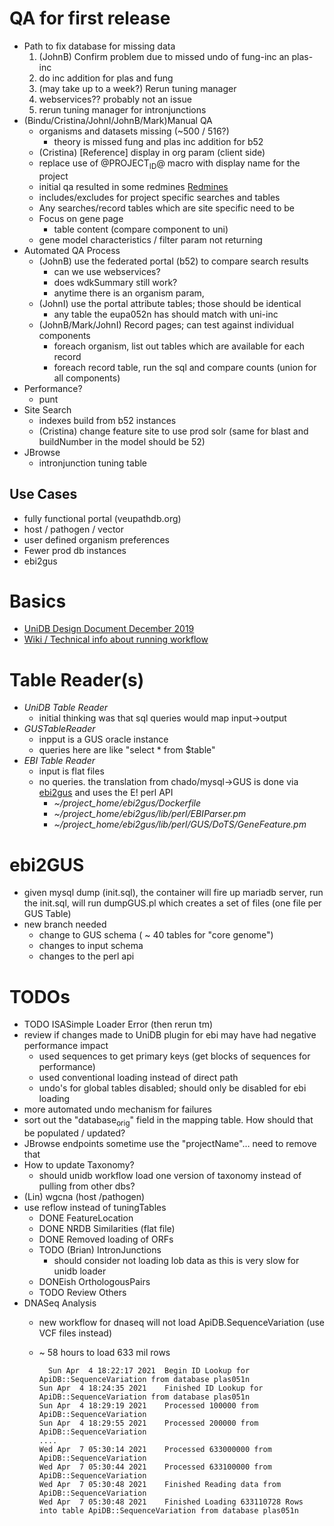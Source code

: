 * QA for first release
  + Path to fix database for missing data
    1. (JohnB) Confirm problem due to missed undo of fung-inc an plas-inc
    2. do inc addition for plas and fung
    3. (may take up to a week?) Rerun tuning manager
    4. webservices?? probably not an issue
    5. rerun tuning manager for intronjunctions
  + (Bindu/Cristina/JohnI/JohnB/Mark)Manual QA
    + organisms and datasets missing (~500 / 516?)
      + theory is missed fung and plas inc addition for b52
    + (Cristina) [Reference] display in org param (client side)
    + replace use of @PROJECT_ID@ macro with display name for the project
    + initial qa resulted in some redmines [[https://redmine.apidb.org/issues/12567][Redmines]]
    + includes/excludes  for project specific searches and tables
    + Any searches/record tables which are site specific need to be
    + Focus on gene page
      + table content (compare component to uni)
    + gene model characteristics / filter param not returning
  + Automated QA Process
    + (JohnB) use the federated portal (b52) to compare search results
      + can we use webservices?
      + does wdkSummary still work?
      + anytime there is an organism param, 
    + (JohnI) use the portal attribute tables;  those should be identical
      + any table the eupa052n has should match with uni-inc
    + (JohnB/Mark/JohnI) Record pages;  can test against individual components
      + foreach organism, list out tables which are available for each record
      + foreach record table, run the sql and compare counts (union for all components)
  + Performance?
    + punt
  + Site Search
    + indexes build from b52 instances
    + (Cristina) change feature site to use prod solr (same for blast and buildNumber in the model should be 52)
  + JBrowse
    + intronjunction tuning table 

** Use Cases
   + fully functional portal (veupathdb.org)
   + host / pathogen / vector
   + user defined organism preferences
   + Fewer prod db instances
   + ebi2gus

* Basics
  + [[https://docs.google.com/document/d/1K3ckE6hwN9r-Dp1Av_zDH5Jcr7ApbBjQ-7yJM1zk0bQ/edit][UniDB Design Document December 2019]]
  + [[https://wiki.apidb.org/index.php/UniDB%20Workflow][Wiki / Technical info about running workflow]]

* Table Reader(s)
  + [[~/project_home/ApiCommonData/Load/lib/perl/UniDBTableReader.pm][UniDB Table Reader]]
    + initial thinking was that sql queries would map input->output
  + [[~/project_home/ApiCommonData/Load/lib/perl/GUSTableReader.pm][GUSTableReader]]
    + inpput is a GUS oracle instance
    + queries here are like "select * from $table"
  + [[~/project_home/ApiCommonData/Load/lib/perl/EBITableReader.pm][EBI Table Reader]]
    + input is flat files
    + no queries.  the translation from chado/mysql->GUS is done via [[https://github.com/VEuPathDB/ebi2gus/][ebi2gus]] and uses the E! perl API
      + [[~/project_home/ebi2gus/Dockerfile]]
      + [[~/project_home/ebi2gus/lib/perl/EBIParser.pm]]
      + [[~/project_home/ebi2gus/lib/perl/GUS/DoTS/GeneFeature.pm]]

* ebi2GUS
  + given mysql dump (init.sql), the container will fire up mariadb server, run the init.sql, will run dumpGUS.pl which creates a set of files (one file per GUS Table)
  + new branch needed
    + change to GUS schema ( ~ 40 tables for "core genome")
    + changes to input schema
    + changes to the perl api

* TODOs
  + TODO ISASimple Loader Error (then rerun tm)
  + review if changes made to UniDB plugin for ebi may have had negative performance impact
    + used sequences to get primary keys (get blocks of sequences for performance)
    + used conventional loading instead of direct path
    + undo's for global tables disabled; should only be disabled for ebi loading
  + more automated undo mechanism for failures
  + sort out the "database_orig" field in the mapping table.  How should that be populated / updated?
  + JBrowse endpoints sometime use the "projectName"... need to remove that
  + How to update Taxonomy?
    + should unidb workflow load one version of taxonomy instead of pulling from other dbs?
  + (Lin) wgcna (host /pathogen)
  + use reflow instead of tuningTables
    + DONE FeatureLocation
    + DONE NRDB Similarities (flat file)
    + DONE Removed loading of ORFs 
    + TODO (Brian) IntronJunctions
      + should consider not loading lob data as this is very slow for unidb loader
    + DONEish OrthologousPairs
    + TODO Review Others
  + DNASeq Analysis
    + new workflow for dnaseq will not load ApiDB.SequenceVariation (use VCF files instead)
    + ~ 58 hours to load 633 mil rows
   #+BEGIN_EXAMPLE
  Sun Apr  4 18:22:17 2021	Begin ID Lookup for ApiDB::SequenceVariation from database plas051n
Sun Apr  4 18:24:35 2021	Finished ID Lookup for ApiDB::SequenceVariation from database plas051n
Sun Apr  4 18:29:19 2021	Processed 100000 from ApiDB::SequenceVariation
Sun Apr  4 18:29:55 2021	Processed 200000 from ApiDB::SequenceVariation
....
Wed Apr  7 05:30:14 2021	Processed 633000000 from ApiDB::SequenceVariation
Wed Apr  7 05:30:44 2021	Processed 633100000 from ApiDB::SequenceVariation
Wed Apr  7 05:30:48 2021	Finished Reading data from ApiDB::SequenceVariation
Wed Apr  7 05:30:48 2021	Finished Loading 633110728 Rows into table ApiDB::SequenceVariation from database plas051n
   #+END_EXAMPLE
  
